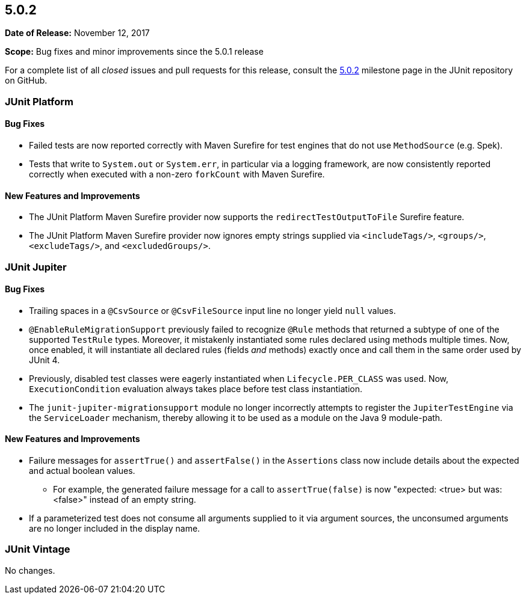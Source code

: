 [[release-notes-5.0.2]]
== 5.0.2

*Date of Release:* November 12, 2017

*Scope:* Bug fixes and minor improvements since the 5.0.1 release

For a complete list of all _closed_ issues and pull requests for this release, consult the
link:{junit5-repo}+/milestone/17?closed=1+[5.0.2] milestone page in the JUnit repository
on GitHub.


[[release-notes-5.0.2-junit-platform]]
=== JUnit Platform

==== Bug Fixes

* Failed tests are now reported correctly with Maven Surefire for test engines that do
  not use `MethodSource` (e.g. Spek).
* Tests that write to `System.out` or `System.err`, in particular via a logging
  framework, are now consistently reported correctly when executed with a non-zero
  `forkCount` with Maven Surefire.

==== New Features and Improvements

* The JUnit Platform Maven Surefire provider now supports the `redirectTestOutputToFile`
  Surefire feature.
* The JUnit Platform Maven Surefire provider now ignores empty strings supplied via
  `<includeTags/>`, `<groups/>`, `<excludeTags/>`, and `<excludedGroups/>`.


[[release-notes-5.0.2-junit-jupiter]]
=== JUnit Jupiter

==== Bug Fixes

* Trailing spaces in a `@CsvSource` or `@CsvFileSource` input line no longer yield `null`
  values.
* `@EnableRuleMigrationSupport` previously failed to recognize `@Rule` methods that
  returned a subtype of one of the supported `TestRule` types. Moreover, it mistakenly
  instantiated some rules declared using methods multiple times. Now, once enabled, it
  will instantiate all declared rules (fields _and_ methods) exactly once and call them
  in the same order used by JUnit 4.
* Previously, disabled test classes were eagerly instantiated when `Lifecycle.PER_CLASS`
  was used. Now, `ExecutionCondition` evaluation always takes place before test class
  instantiation.
* The `junit-jupiter-migrationsupport` module no longer incorrectly attempts to register
  the `JupiterTestEngine` via the `ServiceLoader` mechanism, thereby allowing it to be
  used as a module on the Java 9 module-path.

==== New Features and Improvements

* Failure messages for `assertTrue()` and `assertFalse()` in the `Assertions` class now
  include details about the expected and actual boolean values.
  - For example, the generated failure message for a call to `assertTrue(false)` is now
    "expected: <true> but was: <false>" instead of an empty string.
* If a parameterized test does not consume all arguments supplied to it via argument
  sources, the unconsumed arguments are no longer included in the display name.


[[release-notes-5.0.2-junit-vintage]]
=== JUnit Vintage

No changes.

